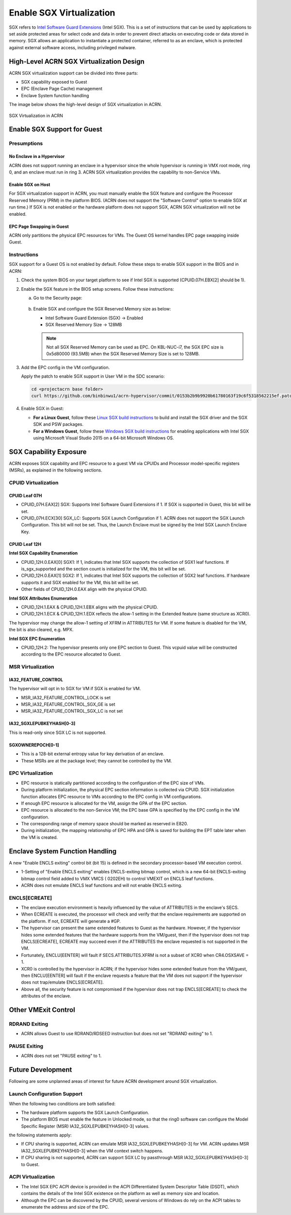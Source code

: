 .. _sgx_virt:

Enable SGX Virtualization
#########################

SGX refers to `Intel Software Guard Extensions <https://software.intel.com/
en-us/sgx>`_ (Intel SGX). This is a set of instructions that can be used by
applications to set aside protected areas for select code and data in order to
prevent direct attacks on executing code or data stored in memory. SGX allows
an application to instantiate a protected container, referred to as an
enclave, which is protected against external software access, including
privileged malware.


High-Level ACRN SGX Virtualization Design
*****************************************

ACRN SGX virtualization support can be divided into three parts:

* SGX capability exposed to Guest
* EPC (Enclave Page Cache) management
* Enclave System function handling

The image below shows the high-level design of SGX virtualization in ACRN.

.. figure:: images/sgx-1.png
   :width: 500px
   :align: center

   SGX Virtualization in ACRN


Enable SGX Support for Guest
****************************

Presumptions
============

No Enclave in a Hypervisor
--------------------------

ACRN does not support running an enclave in a hypervisor since the whole
hypervisor is running in VMX root mode, ring 0, and an enclave must
run in ring 3. ACRN SGX virtualization provides the capability to
non-Service VMs.

Enable SGX on Host
------------------

For SGX virtualization support in ACRN, you must manually enable the SGX
feature and configure the Processor Reserved Memory (PRM) in the platform
BIOS. (ACRN does not support the "Software Control" option to enable SGX at
run time.) If SGX is not enabled or the hardware platform does not support
SGX, ACRN SGX virtualization will not be enabled.

EPC Page Swapping in Guest
--------------------------

ACRN only partitions the physical EPC resources for VMs. The Guest OS kernel
handles EPC page swapping inside Guest.

Instructions
============

SGX support for a Guest OS is not enabled by default. Follow these steps to
enable SGX support in the BIOS and in ACRN:

#. Check the system BIOS on your target platform to see if Intel SGX is
   supported (CPUID.07H.EBX[2] should be 1).
#. Enable the SGX feature in the BIOS setup screens. Follow these instructions:

   a) Go to the Security page:

      .. figure:: images/sgx-2.jpg
         :width: 500px
         :align: center

   #) Enable SGX and configure the SGX Reserved Memory size as below:

      * Intel Software Guard Extension (SGX) -> Enabled
      * SGX Reserved Memory Size -> 128MB

      .. figure:: images/sgx-3.jpg
         :width: 500px
         :align: center

      .. note::

         Not all SGX Reserved Memory can be used as EPC. On KBL-NUC-i7,
         the SGX EPC size is 0x5d80000 (93.5MB) when the SGX Reserved Memory
         Size is set to 128MB.

#. Add the EPC config in the VM configuration.

   Apply the patch to enable SGX support in User VM in the SDC scenario:

   .. code-block:: bash

      cd <projectacrn base folder>
      curl https://github.com/binbinwu1/acrn-hypervisor/commit/0153b2b9b9920b61780163f19c6f5318562215ef.patch | git apply

#. Enable SGX in Guest:

   * **For a Linux Guest**, follow these `Linux SGX build instructions
     <https://github.com/intel/linux-sgx>`_
     to build and install the SGX driver and the SGX SDK and PSW packages.
   * **For a Windows Guest**, follow these `Windows SGX build instructions
     <https://software.intel.com/en-us/articles/getting-started-with-sgx-sdk-for-windows>`_
     for enabling applications with Intel SGX using Microsoft Visual Studio
     2015 on a 64-bit Microsoft Windows OS.

SGX Capability Exposure
***********************
ACRN exposes SGX capability and EPC resource to a guest VM via CPUIDs and
Processor model-specific registers (MSRs), as explained in the following
sections.

CPUID Virtualization
====================

CPUID Leaf 07H
--------------

* CPUID_07H.EAX[2] SGX: Supports Intel Software Guard Extensions if 1. If SGX
  is supported in Guest, this bit will be set.

* CPUID_07H.ECX[30] SGX_LC: Supports SGX Launch Configuration if 1.
  ACRN does not support the SGX Launch Configuration. This bit will not be
  set. Thus, the Launch Enclave must be signed by the Intel SGX Launch Enclave
  Key.

CPUID Leaf 12H
--------------

**Intel SGX Capability Enumeration**

* CPUID_12H.0.EAX[0] SGX1: If 1, indicates that Intel SGX supports the
  collection of SGX1 leaf functions. If is_sgx_supported and the section count
  is initialized for the VM, this bit will be set.
* CPUID_12H.0.EAX[1] SGX2: If 1, indicates that Intel SGX supports the
  collection of SGX2 leaf functions. If hardware supports it and SGX enabled
  for the VM, this bit will be set.
* Other fields of CPUID_12H.0.EAX align with the physical CPUID.

**Intel SGX Attributes Enumeration**

* CPUID_12H.1.EAX & CPUID_12H.1.EBX aligns with the physical CPUID.
* CPUID_12H.1.ECX & CPUID_12H.1.EDX reflects the allow-1 setting in the
  Extended feature (same structure as XCR0).

The hypervisor may change the allow-1 setting of XFRM in ATTRIBUTES for VM.
If some feature is disabled for the VM, the bit is also cleared, e.g. MPX.

**Intel SGX EPC Enumeration**

* CPUID_12H.2: The hypervisor presents only one EPC section to Guest. This
  vcpuid value will be constructed according to the EPC resource allocated to
  Guest.

MSR Virtualization
==================

IA32_FEATURE_CONTROL
--------------------

The hypervisor will opt in to SGX for VM if SGX is enabled for VM.

* MSR_IA32_FEATURE_CONTROL_LOCK is set
* MSR_IA32_FEATURE_CONTROL_SGX_GE is set
* MSR_IA32_FEATURE_CONTROL_SGX_LC is not set

IA32_SGXLEPUBKEYHASH[0-3]
-------------------------

This is read-only since SGX LC is not supported.

SGXOWNEREPOCH[0-1]
------------------

* This is a 128-bit external entropy value for key derivation of an enclave.
* These MSRs are at the package level; they cannot be controlled by the VM.

EPC Virtualization
==================

* EPC resource is statically partitioned according to the configuration of the
  EPC size of VMs.
* During platform initialization, the physical EPC section information is
  collected via CPUID. SGX initialization function allocates EPC resource to
  VMs according to the EPC config in VM configurations.
* If enough EPC resource is allocated for the VM, assign the GPA of the EPC
  section.
* EPC resource is allocated to the non-Service VM; the EPC base GPA is specified
  by the EPC config in the VM configuration.
* The corresponding range of memory space should be marked as reserved in E820.
* During initialization, the mapping relationship of EPC HPA and GPA is saved
  for building the EPT table later when the VM is created.

Enclave System Function Handling
********************************

A new "Enable ENCLS exiting" control bit (bit 15) is defined in the secondary
processor-based VM execution control.

* 1-Setting of "Enable ENCLS exiting" enables ENCLS-exiting bitmap control,
  which is a new 64-bit ENCLS-exiting bitmap control field added to VMX VMCS (
  0202EH) to control VMEXIT on ENCLS leaf functions.
* ACRN does not emulate ENCLS leaf functions and will not enable ENCLS exiting.

ENCLS[ECREATE]
==============

* The enclave execution environment is heavily influenced by the value of
  ATTRIBUTES in the enclave's SECS.
* When ECREATE is executed, the processor will check and verify that the
  enclave requirements are supported on the platform. If not, ECREATE will
  generate a #GP.
* The hypervisor can present the same extended features to Guest as the
  hardware. However, if the hypervisor hides some extended features that the
  hardware supports from the VM/guest, then if the hypervisor does not trap
  ENCLS[ECREATE], ECREATE may succeed even if the ATTRIBUTES the enclave
  requested is not supported in the VM.
* Fortunately, ENCLU[EENTER] will fault if SECS.ATTRIBUTES.XFRM is not a
  subset of XCR0 when CR4.OSXSAVE = 1.
* XCR0 is controlled by the hypervisor in ACRN; if the hypervisor hides some
  extended feature from the VM/guest, then ENCLU[EENTER] will fault if the
  enclave requests a feature that the VM does not support if the hypervisor
  does not trap/emulate ENCLS[ECREATE].
* Above all, the security feature is not compromised if the hypervisor does
  not trap ENCLS[ECREATE] to check the attributes of the enclave.

Other VMExit Control
********************

RDRAND Exiting
==============

* ACRN allows Guest to use RDRAND/RDSEED instruction but does not set "RDRAND
  exiting" to 1.

PAUSE Exiting
=============

* ACRN does not set "PAUSE exiting" to 1.

Future Development
******************

Following are some unplanned areas of interest for future
ACRN development around SGX virtualization.

Launch Configuration Support
============================

When the following two conditions are both satisfied:

* The hardware platform supports the SGX Launch Configuration.

* The platform BIOS must enable the feature in Unlocked mode, so that the
  ring0 software can configure the Model Specific Register (MSR)
  IA32_SGXLEPUBKEYHASH[0-3] values.

the following statements apply:

* If CPU sharing is supported, ACRN can emulate MSR IA32_SGXLEPUBKEYHASH[0-3]
  for VM. ACRN updates MSR IA32_SGXLEPUBKEYHASH[0-3] when the VM context
  switch happens.
* If CPU sharing is not supported, ACRN can support SGX LC by passthrough MSR
  IA32_SGXLEPUBKEYHASH[0-3] to Guest.

ACPI Virtualization
===================

* The Intel SGX EPC ACPI device is provided in the ACPI Differentiated System
  Descriptor Table (DSDT), which contains the details of the Intel SGX
  existence on the platform as well as memory size and location.
* Although the EPC can be discovered by the CPUID, several versions of Windows
  do rely on the ACPI tables to enumerate the address and size of the EPC.
